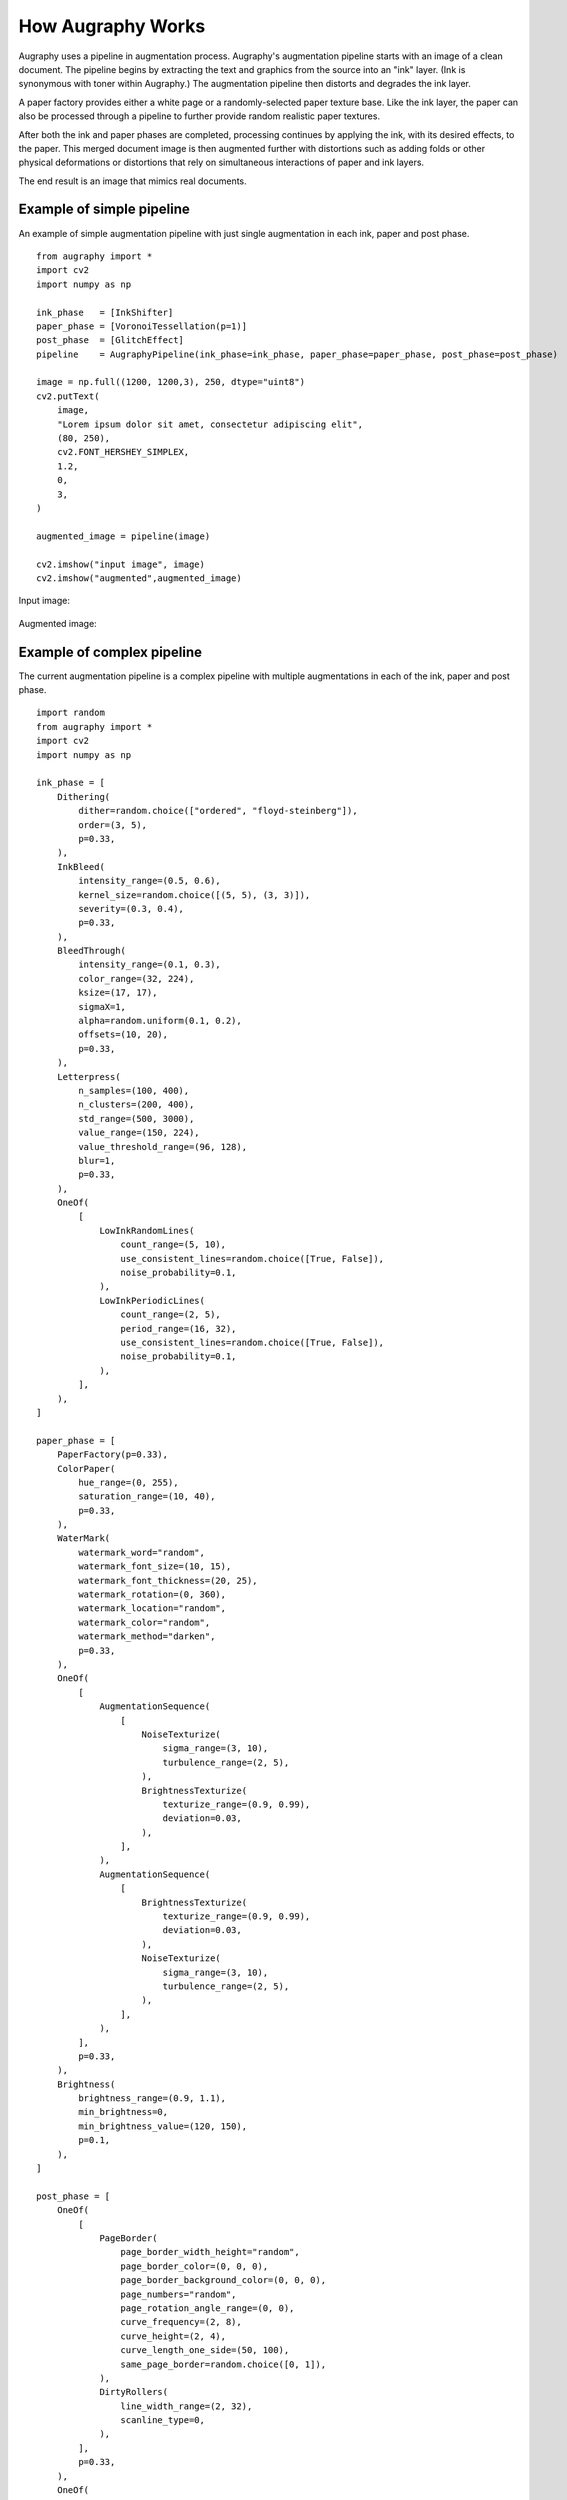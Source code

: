 ==================
How Augraphy Works
==================

Augraphy uses a pipeline in augmentation process. Augraphy's augmentation pipeline starts with an image of a clean document.  The pipeline begins by extracting the text and graphics from the source into an "ink" layer.  (Ink is synonymous with toner within Augraphy.)  The augmentation pipeline then distorts and degrades the ink layer.

A paper factory provides either a white page or a randomly-selected paper texture base.  Like the ink layer, the paper can also be processed through a pipeline to further provide random realistic paper textures.

After both the ink and paper phases are completed, processing continues by applying the ink, with its desired effects, to the paper.  This merged document image is then augmented further with distortions such as adding folds or other physical deformations or distortions that rely on simultaneous interactions of paper and ink layers.

The end result is an image that mimics real documents.

.. figure:: ../../images/Pipeline.png


--------------------------
Example of simple pipeline
--------------------------

An example of simple augmentation pipeline with just single augmentation in each ink, paper and post phase.

::

    from augraphy import *
    import cv2
    import numpy as np

    ink_phase   = [InkShifter]
    paper_phase = [VoronoiTessellation(p=1)]
    post_phase  = [GlitchEffect]
    pipeline    = AugraphyPipeline(ink_phase=ink_phase, paper_phase=paper_phase, post_phase=post_phase)

    image = np.full((1200, 1200,3), 250, dtype="uint8")
    cv2.putText(
        image,
        "Lorem ipsum dolor sit amet, consectetur adipiscing elit",
        (80, 250),
        cv2.FONT_HERSHEY_SIMPLEX,
        1.2,
        0,
        3,
    )

    augmented_image = pipeline(image)

    cv2.imshow("input image", image)
    cv2.imshow("augmented",augmented_image)


Input image:

.. figure:: how_augraphy_works_examples/input.png

Augmented image:

.. figure:: how_augraphy_works_examples/simple.png

---------------------------
Example of complex pipeline
---------------------------

The current augmentation pipeline is a complex pipeline with multiple augmentations in each of the ink, paper and post phase.

::

    import random
    from augraphy import *
    import cv2
    import numpy as np

    ink_phase = [
        Dithering(
            dither=random.choice(["ordered", "floyd-steinberg"]),
            order=(3, 5),
            p=0.33,
        ),
        InkBleed(
            intensity_range=(0.5, 0.6),
            kernel_size=random.choice([(5, 5), (3, 3)]),
            severity=(0.3, 0.4),
            p=0.33,
        ),
        BleedThrough(
            intensity_range=(0.1, 0.3),
            color_range=(32, 224),
            ksize=(17, 17),
            sigmaX=1,
            alpha=random.uniform(0.1, 0.2),
            offsets=(10, 20),
            p=0.33,
        ),
        Letterpress(
            n_samples=(100, 400),
            n_clusters=(200, 400),
            std_range=(500, 3000),
            value_range=(150, 224),
            value_threshold_range=(96, 128),
            blur=1,
            p=0.33,
        ),
        OneOf(
            [
                LowInkRandomLines(
                    count_range=(5, 10),
                    use_consistent_lines=random.choice([True, False]),
                    noise_probability=0.1,
                ),
                LowInkPeriodicLines(
                    count_range=(2, 5),
                    period_range=(16, 32),
                    use_consistent_lines=random.choice([True, False]),
                    noise_probability=0.1,
                ),
            ],
        ),
    ]

    paper_phase = [
        PaperFactory(p=0.33),
        ColorPaper(
            hue_range=(0, 255),
            saturation_range=(10, 40),
            p=0.33,
        ),
        WaterMark(
            watermark_word="random",
            watermark_font_size=(10, 15),
            watermark_font_thickness=(20, 25),
            watermark_rotation=(0, 360),
            watermark_location="random",
            watermark_color="random",
            watermark_method="darken",
            p=0.33,
        ),
        OneOf(
            [
                AugmentationSequence(
                    [
                        NoiseTexturize(
                            sigma_range=(3, 10),
                            turbulence_range=(2, 5),
                        ),
                        BrightnessTexturize(
                            texturize_range=(0.9, 0.99),
                            deviation=0.03,
                        ),
                    ],
                ),
                AugmentationSequence(
                    [
                        BrightnessTexturize(
                            texturize_range=(0.9, 0.99),
                            deviation=0.03,
                        ),
                        NoiseTexturize(
                            sigma_range=(3, 10),
                            turbulence_range=(2, 5),
                        ),
                    ],
                ),
            ],
            p=0.33,
        ),
        Brightness(
            brightness_range=(0.9, 1.1),
            min_brightness=0,
            min_brightness_value=(120, 150),
            p=0.1,
        ),
    ]

    post_phase = [
        OneOf(
            [
                PageBorder(
                    page_border_width_height="random",
                    page_border_color=(0, 0, 0),
                    page_border_background_color=(0, 0, 0),
                    page_numbers="random",
		    page_rotation_angle_range=(0, 0),
                    curve_frequency=(2, 8),
                    curve_height=(2, 4),
                    curve_length_one_side=(50, 100),
                    same_page_border=random.choice([0, 1]),
                ),
                DirtyRollers(
                    line_width_range=(2, 32),
                    scanline_type=0,
                ),
            ],
            p=0.33,
        ),
        OneOf(
            [
                LightingGradient(
                    light_position=None,
                    direction=None,
                    max_brightness=255,
                    min_brightness=0,
                    mode="gaussian",
                    linear_decay_rate=None,
                    transparency=None,
                ),
                Brightness(
                    brightness_range=(0.9, 1.1),
                    min_brightness=0,
                    min_brightness_value=(120, 150),
                ),
            ],
            p=0.33,
        ),
        DirtyDrum(
            line_width_range=(1, 6),
            line_concentration=random.uniform(0.05, 0.15),
            direction=random.randint(0, 2),
            noise_intensity=random.uniform(0.6, 0.95),
            noise_value=(64, 224),
            ksize=random.choice([(3, 3), (5, 5), (7, 7)]),
            sigmaX=0,
            p=0.33,
        ),
        SubtleNoise(
            subtle_range=random.randint(5, 10),
            p=0.33,
        ),
        Jpeg(
            quality_range=(25, 95),
            p=0.33,
        ),
        Folding(
            fold_x=None,
            fold_deviation=(0, 0),
            fold_count=random.randint(1, 6),
            fold_noise=random.uniform(0, 0.2),
            gradient_width=(0.1, 0.2),
            gradient_height=(0.01, 0.02),
            p=0.33,
        ),
        Markup(
            num_lines_range=(2, 7),
            markup_length_range=(0.5, 1),
            markup_thickness_range=(1, 2),
            markup_type=random.choice(["strikethrough", "crossed", "highlight", "underline"]),
            markup_color="random",
            single_word_mode=False,
            repetitions=1,
            p=0.33,
        ),
        Scribbles(
            scribbles_type="lines",
            scribbles_ink="random",
            scribbles_location="random",
            scribbles_size_range=(400, 600),
            scribbles_count_range=(1, 6),
            scribbles_thickness_range=(1, 3),
            scribbles_brightness_change=[32, 64, 128],
            scribbles_skeletonize=0,
            scribbles_skeletonize_iterations=(2, 3),
            scribbles_color="random",
            scribbles_lines_stroke_count_range=(1, 2),
            p=0.33,
        ),
        BadPhotoCopy(
            mask=None,
            noise_type=-1,
            noise_side="random",
            noise_iteration=(1, 2),
            noise_size=(1, 3),
            noise_value=(128, 196),
            noise_sparsity=(0.3, 0.6),
            noise_concentration=(0.1, 0.6),
            blur_noise=random.choice([True, False]),
            blur_noise_kernel=random.choice([(3, 3), (5, 5), (7, 7)]),
            wave_pattern=random.choice([True, False]),
            edge_effect=random.choice([True, False]),
            p=0.33,
        ),
        Gamma(
            gamma_range=(0.9, 1.1),
            p=0.33,
        ),
        BindingsAndFasteners(
            overlay_types="darken",
            foreground=None,
            effect_type="random",
            ntimes=(2, 6),
            nscales=(0.9, 1.0),
            edge="random",
            edge_offset=(10, 50),
            use_figshare_library=0,
            p=0.33,
        ),
        Faxify(
            scale_range=(0.3, 0.6),
            monochrome=random.choice([0, 1]),
            monochrome_method="random",
            monochrome_arguments={},
            halftone=random.choice([0, 1]),
            invert=1,
            half_kernel_size=random.choice([(1, 1), (2, 2)]),
            angle=(0, 360),
            sigma=(1, 3),
            p=0.33,
        ),
    ]

    pipeline = AugraphyPipeline(ink_phase=ink_phase, paper_phase=paper_phase, post_phase=post_phase)

    cv2.imshow("input image", image)
    cv2.imshow("augmented",augmented_image)

Input image:

.. figure:: how_augraphy_works_examples/input.png

Augmented image:

.. figure:: how_augraphy_works_examples/complex.png

------------------------------------------
Example of pipeline with additional inputs
------------------------------------------

The current augmentation pipeline is a simple pipeline with additional inputs such as mask, keypoints and bounding boxes.

::

    from augraphy import *
    import cv2
    import numpy as np

    image = cv2.imread("input.png")
    
    # create an example of mask
    mask = np.zeros((image.shape[0], image.shape[1]), dtype="uint8")
    mask[image[:,:,0]==0] = 255
    
    # create an example of keypoints
    points = []
    for y in range(image.shape[0]):
        for x in range(image.shape[1]):
            if np.sum(image[y,x])<5:
                if not y%5:
                    if not x%5:
                        points += [[x, y]]
    keypoints = {"words":points}
    
    # create an example of bounding boxes
    bounding_boxes = [[79, 220, 199, 256],
                      [214, 219, 329, 264],
                      [347, 220, 445, 255],
                      [460, 219, 505, 255],
                      [522, 220, 630, 260],
                      [650, 220, 873, 256],
                      [888, 220, 1075, 265],
                      [1091, 218, 1150, 256]]
    
    # create augmentation pipeline
    ink_phase = [SectionShift()]
    paper_phase = []
    post_phase = [Geometric(rotate_range=(-5,5)),
                  Folding()]
    pipeline = AugraphyPipeline(ink_phase=ink_phase, 
                                paper_phase=paper_phase, 
                                post_phase=post_phase,                             
                                mask=mask,
                                keypoints = keypoints,
                                bounding_boxes = bounding_boxes)
    
    
    augmented_image, augmented_mask, augmented_keypoints, augmented_bounding_boxes = pipeline(image)
    
    # initialize input and output image for keypoints and bounding boxes
    keypoints_image = np.zeros((image.shape[0], image.shape[1]), dtype="uint8")
    bounding_boxes_image = np.zeros((image.shape[0], image.shape[1]), dtype="uint8")
    augmented_keypoints_image = np.zeros((augmented_image.shape[0], augmented_image.shape[1]), dtype="uint8")
    augmented_bounding_boxes_image = np.zeros((augmented_image.shape[0], augmented_image.shape[1]), dtype="uint8")
    
    # plot keypoints
    # input
    for keypoint in keypoints["words"]:
        keypoints_image[keypoint[1], keypoint[0]] = 255
    # output
    for keypoint in augmented_keypoints["words"]:
        augmented_keypoints_image[keypoint[1], keypoint[0]] = 255
    
    # plot bounding boxes
    # input
    for bounding_box in bounding_boxes:
        cv2.rectangle(bounding_boxes_image, (bounding_box[0],bounding_box[1]), (bounding_box[2],bounding_box[3]), color=(255,255,255), thickness=1)
    # output
    for bounding_box in augmented_bounding_boxes:
        cv2.rectangle(augmented_bounding_boxes_image, (bounding_box[0],bounding_box[1]), (bounding_box[2],bounding_box[3]), color=(255,255,255), thickness=1)
    
    
    cv2.imshow("input image", image)
    cv2.imshow("augmented",augmented_image)
    
    cv2.imshow("input mask", mask)
    cv2.imshow("augmented mask",augmented_mask)
    
    cv2.imshow("input keypoints", keypoints_image)
    cv2.imshow("augmented keypoints",augmented_keypoints_image)
    
    cv2.imshow("input bounding boxes", bounding_boxes_image)
    cv2.imshow("augmented bounding boxes",augmented_bounding_boxes


Input image:

.. figure:: how_augraphy_works_examples/input.png

Augmented image:

.. figure:: how_augraphy_works_examples/additional_augmented_image.png

Input mask:

.. figure:: how_augraphy_works_examples/input_mask.png

Augmented mask:

.. figure:: how_augraphy_works_examples/additional_augmented_mask.png

Input keypoints:

.. figure:: how_augraphy_works_examples/input_keypoints.png

Augmented keypoints:

.. figure:: how_augraphy_works_examples/additional_augmented_keypoints.png

Input bounding boxes:

.. figure:: how_augraphy_works_examples/input_bounding_boxes.png

Augmented bounding boxes:

.. figure:: how_augraphy_works_examples/additional_augmented_bounding_boxes.png
